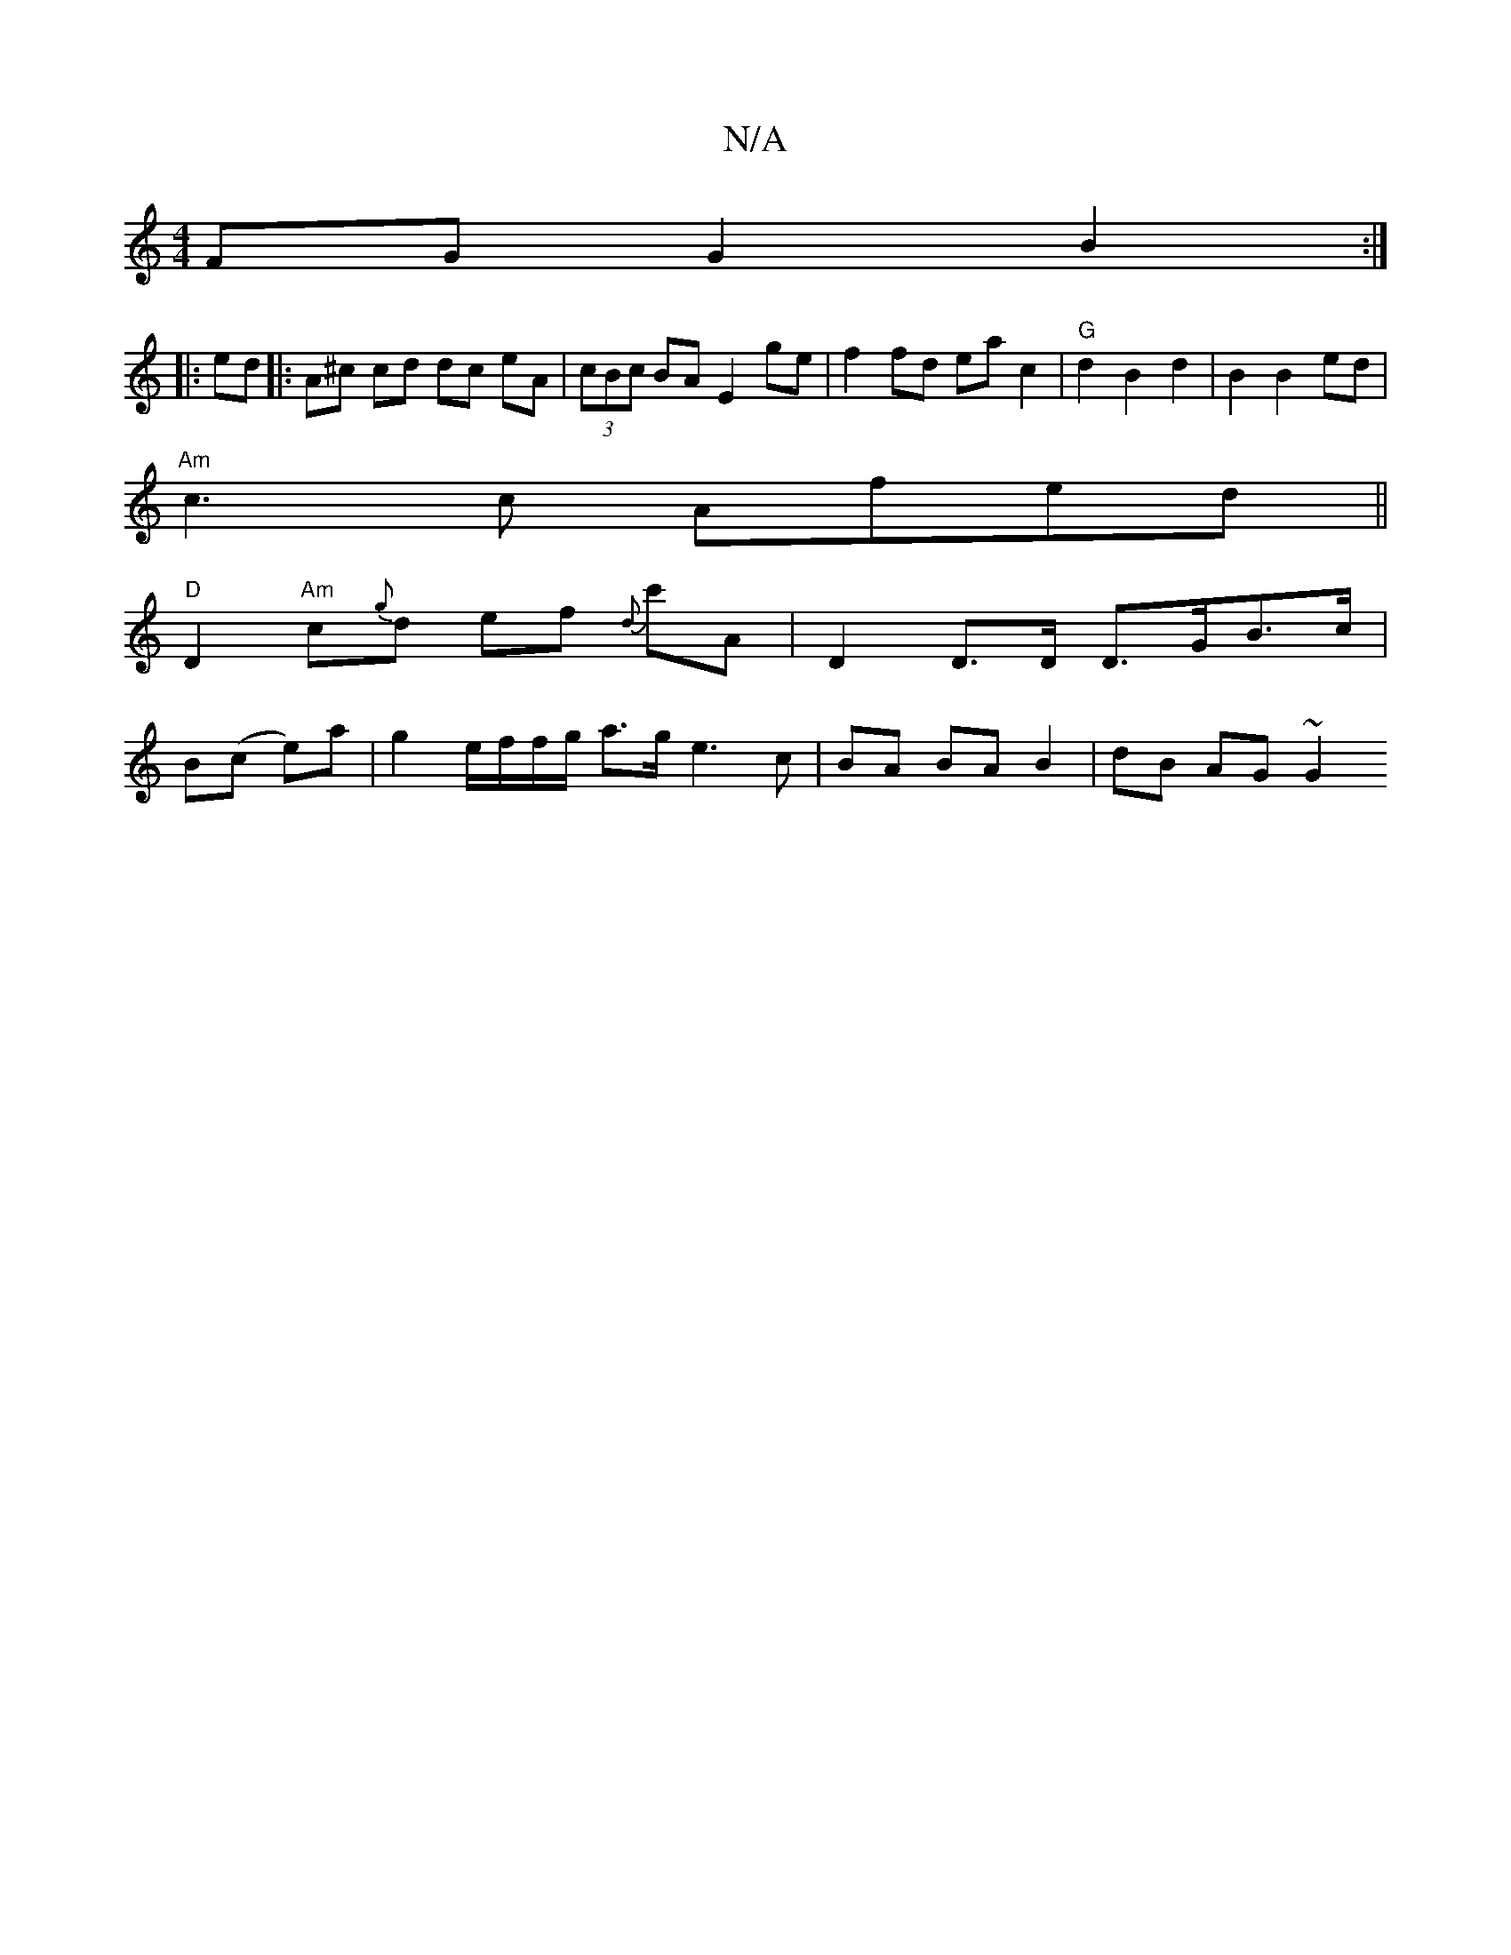 X:1
T:N/A
M:4/4
R:N/A
K:Cmajor
FG G2 B2 :|
|: ed |: A^c cd dc eA | (3cBc BA E2 ge | f2 fd eac2 | "G"d2 B2 d2|B2 B2 ed |
"Am"c3 c Afed ||
"D" D2"Am"c{g}d ef {d}c'A | D2 D>D D>GB>c |
B(c e)a|g2 e/f/f/g/ a>g e3 c|BA BA B2 | dB AG ~G2 